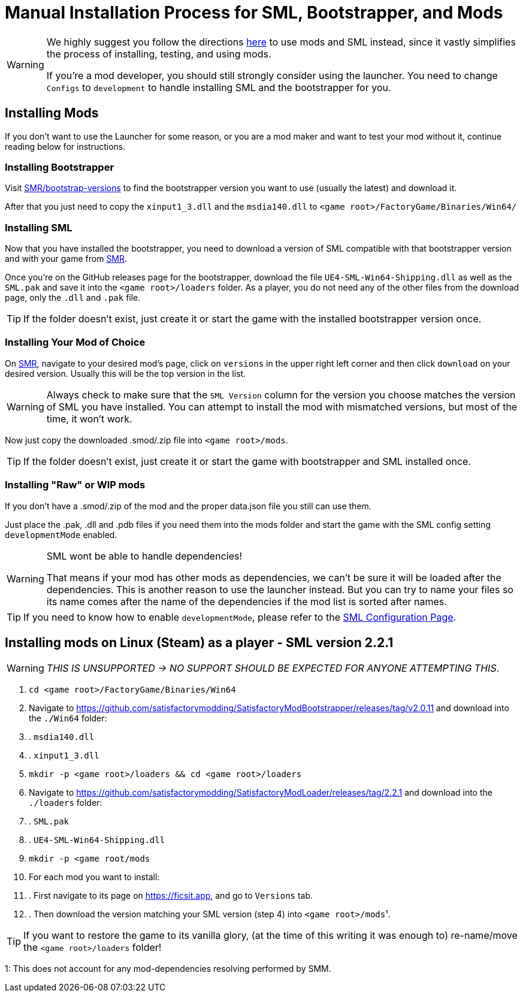 = Manual Installation Process for SML, Bootstrapper, and Mods

[WARNING]
====
We highly suggest you follow the directions xref:index.adoc[here] to use mods and SML instead, since it vastly simplifies the process of installing, testing, and using mods.

If you're a mod developer, you should still strongly consider using the launcher. You need to change `Configs` to `development` to handle installing SML and the bootstrapper for you.

====

== Installing Mods

If you don't want to use the Launcher for some reason, or you are a mod maker and want to test your mod without it, continue reading below for instructions.

=== Installing Bootstrapper

Visit https://ficsit.app/bootstrap-versions[SMR/bootstrap-versions] to find the bootstrapper version you want to use (usually the latest) and download it.

After that you just need to copy the `xinput1_3.dll` and the `msdia140.dll` to `<game root>/FactoryGame/Binaries/Win64/`

=== Installing SML

Now that you have installed the bootstrapper, you need to download a version of SML compatible with that bootstrapper version and with your game from https://ficsit.app/sml-versions[SMR].

Once you're on the GitHub releases page for the bootstrapper, download the file `UE4-SML-Win64-Shipping.dll` as well as the `SML.pak` and save it into the `<game root>/loaders` folder. As a player, you do not need any of the other files from the download page, only the `.dll` and `.pak` file.

[TIP]
====
If the folder doesn't exist, just create it or start the game with the installed bootstrapper version once.
====

=== Installing Your Mod of Choice

On https://ficsit.app/[SMR], navigate to your desired mod's page, click on
`versions` in the upper right left corner and then click `+download+` on your desired version.
Usually this will be the top version in the list.

[WARNING]
====
Always check to make sure that the `SML Version` column for the version
you choose matches the version of SML you have installed. You can
attempt to install the mod with mismatched versions, but most of the
time, it won't work.
====

Now just copy the downloaded .smod/.zip file into `<game root>/mods`.

[TIP]
====
If the folder doesn't exist, just create it or start the game with bootstrapper and SML installed once.
====

=== Installing "Raw" or WIP mods

If you don't have a .smod/.zip of the mod and the proper data.json file you still can use them.

Just place the .pak, .dll and .pdb files if you need them into the mods folder and start the game with the SML config setting `developmentMode` enabled.

[WARNING]
====
SML wont be able to handle dependencies!

That means if your mod has other mods as dependencies, we can't be sure it will be loaded after the dependencies. This is another reason to use the launcher instead.
But you can try to name your files so its name comes after the name of the dependencies if the mod list is sorted after names.
====

[TIP]
====
If you need to know how to enable `developmentMode`,
please refer to the xref:SMLConfiguration.adoc[SML Configuration Page].
====

== Installing mods on Linux (Steam) as a player - SML version 2.2.1

[WARNING]
====
_THIS IS UNSUPPORTED -> NO SUPPORT SHOULD BE EXPECTED FOR ANYONE ATTEMPTING THIS_.
====

. `cd <game root>/FactoryGame/Binaries/Win64`
. Navigate to https://github.com/satisfactorymodding/SatisfactoryModBootstrapper/releases/tag/v2.0.11 and download into the `./Win64` folder:
. . `msdia140.dll`
. . `xinput1_3.dll`
. `mkdir -p <game root>/loaders && cd <game root>/loaders`
.  Navigate to https://github.com/satisfactorymodding/SatisfactoryModLoader/releases/tag/2.2.1 and download into the `./loaders` folder:
. . `SML.pak`
. . `UE4-SML-Win64-Shipping.dll`
. `mkdir -p <game root/mods`
. For each mod you want to install:
. . First navigate to its page on https://ficsit.app, and go to `Versions` tab.
. . Then download the version matching your SML version (step 4) into `<game root>/mods`¹.

[TIP]
====
If you want to restore the game to its vanilla glory, (at the time of this writing it was enough to) re-name/move the `<game root>/loaders` folder!
====

1: This does not account for any mod-dependencies resolving performed by SMM.
